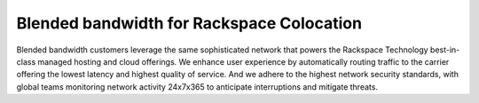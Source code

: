 .. _about_blended_bandwidth:

==========================================
Blended bandwidth for Rackspace Colocation
==========================================

Blended bandwidth customers leverage the same sophisticated network that powers
the Rackspace Technology best-in-class managed hosting and cloud offerings. We 
enhance user experience by automatically routing traffic to the carrier offering
the lowest latency and highest quality of service. And we adhere to the highest
network security standards, with global teams monitoring network activity
24x7x365 to anticipate interruptions and mitigate threats.
